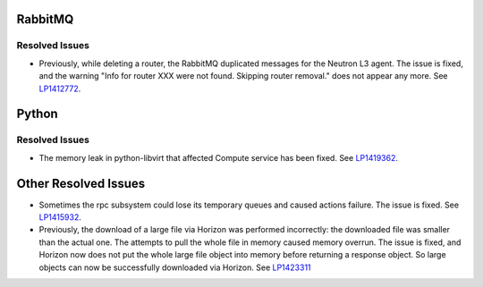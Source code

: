 
.. _updates-others-rn:

RabbitMQ
--------

Resolved Issues
+++++++++++++++

* Previously, while deleting a router, the RabbitMQ duplicated
  messages for the Neutron L3 agent. The issue is fixed, and the
  warning "Info for router XXX were not found. Skipping router
  removal." does not appear any more.
  See `LP1412772 <https://bugs.launchpad.net/mos/6.0-updates/+bug/1412772>`_.

Python
------

Resolved Issues
+++++++++++++++

* The memory leak in python-libvirt that affected Compute service
  has been fixed. See `LP1419362 <https://bugs.launchpad.net/mos/6.0-updates/+bug/1419362>`_.

Other Resolved Issues
---------------------

* Sometimes the rpc subsystem could lose its temporary queues
  and caused actions failure. The issue is fixed.
  See `LP1415932 <https://bugs.launchpad.net/mos/+bug/1415932>`_.

* Previously, the download of a large file via Horizon was
  performed incorrectly: the downloaded file was smaller
  than the actual one. The attempts to pull the whole file
  in memory caused memory overrun. The issue is fixed, and
  Horizon now does not put the whole large file object into
  memory before returning a response object. So large
  objects can now be successfully downloaded via Horizon.
  See `LP1423311 <https://bugs.launchpad.net/mos/+bug/1423311>`_

